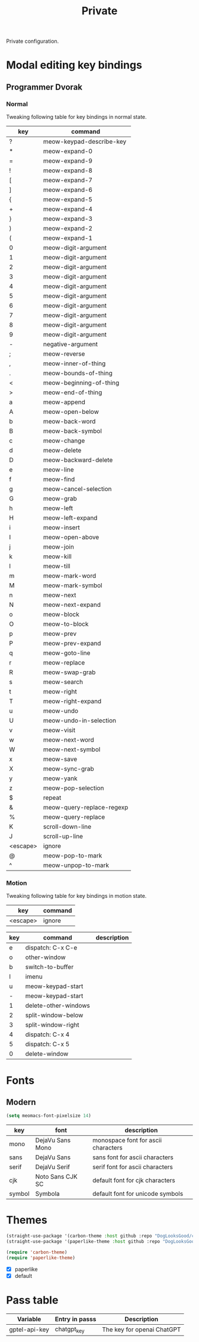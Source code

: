 #+title: Private

Private configuration.

#+begin_src emacs-lisp :exports none
  ;;; -*- lexical-binding: t -*-
#+end_src

* Modal editing key bindings

** Programmer Dvorak

*** Normal
Tweaking following table for key bindings in normal state.

#+TBLNAME: normal-keybindings
| key      | command                   |
|----------+---------------------------|
| ?        | meow-keypad-describe-key  |
| *​        | meow-expand-0             |
| ​=        | meow-expand-9             |
| !​        | meow-expand-8             |
| [        | meow-expand-7             |
| ]        | meow-expand-6             |
| {        | meow-expand-5             |
| +        | meow-expand-4             |
| }        | meow-expand-3             |
| )        | meow-expand-2             |
| (        | meow-expand-1             |
| 0        | meow-digit-argument       |
| 1        | meow-digit-argument       |
| 2        | meow-digit-argument       |
| 3        | meow-digit-argument       |
| 4        | meow-digit-argument       |
| 5        | meow-digit-argument       |
| 6        | meow-digit-argument       |
| 7        | meow-digit-argument       |
| 8        | meow-digit-argument       |
| 9        | meow-digit-argument       |
| -        | negative-argument         |
| ;        | meow-reverse              |
| ,        | meow-inner-of-thing       |
| .        | meow-bounds-of-thing      |
| <        | meow-beginning-of-thing   |
| >        | meow-end-of-thing         |
| a        | meow-append               |
| A        | meow-open-below           |
| b        | meow-back-word            |
| B        | meow-back-symbol          |
| c        | meow-change               |
| d        | meow-delete               |
| D        | meow-backward-delete      |
| e        | meow-line                 |
| f        | meow-find                 |
| g        | meow-cancel-selection     |
| G        | meow-grab                 |
| h        | meow-left                 |
| H        | meow-left-expand          |
| i        | meow-insert               |
| I        | meow-open-above           |
| j        | meow-join                 |
| k        | meow-kill                 |
| l        | meow-till                 |
| m        | meow-mark-word            |
| M        | meow-mark-symbol          |
| n        | meow-next                 |
| N        | meow-next-expand          |
| o        | meow-block                |
| O        | meow-to-block             |
| p        | meow-prev                 |
| P        | meow-prev-expand          |
| q        | meow-goto-line            |
| r        | meow-replace              |
| R        | meow-swap-grab            |
| s        | meow-search               |
| t        | meow-right                |
| T        | meow-right-expand         |
| u        | meow-undo                 |
| U        | meow-undo-in-selection    |
| v        | meow-visit                |
| w        | meow-next-word            |
| W        | meow-next-symbol          |
| x        | meow-save                 |
| X        | meow-sync-grab            |
| y        | meow-yank                 |
| z        | meow-pop-selection        |
| $​        | repeat                    |
| &        | meow-query-replace-regexp |
| %        | meow-query-replace        |
| K        | scroll-down-line          |
| J        | scroll-up-line            |
| <escape> | ignore                    |
| @        | meow-pop-to-mark          |
| ^​        | meow-unpop-to-mark        |

*** Motion

Tweaking following table for key bindings in motion state.

#+TBLNAME: motion-keybindings
| key      | command |
|----------+---------|
| <escape> | ignore  |

#+tblname: leader-keybindings
| key | command                       | description |
|-----+-------------------------------+-------------|
| e   | dispatch: C-x C-e             |             |
| o   | other-window                  |             |
| b   | switch-to-buffer              |             |
| l   | imenu                         |             |
| u   | meow-keypad-start             |             |
| -   | meow-keypad-start             |             |
| 1   | delete-other-windows          |             |
| 2   | split-window-below            |             |
| 3   | split-window-right            |             |
| 4   | dispatch: C-x 4               |             |
| 5   | dispatch: C-x 5               |             |
| 0   | delete-window                 |             |

* Fonts

** Modern

#+begin_src emacs-lisp
  (setq meomacs-font-pixelsize 14)
#+end_src

#+tblname: fonts
| key    | font             | description                         |
|--------+------------------+-------------------------------------|
| mono   | DejaVu Sans Mono | monospace font for ascii characters |
| sans   | DejaVu Sans      | sans font for ascii characters      |
| serif  | DejaVu Serif     | serif font for ascii characters     |
| cjk    | Noto Sans CJK SC | default font for cjk characters     |
| symbol | Symbola          | default font for unicode symbols    |

** COMMENT Pixel

#+begin_src emacs-lisp
  (setq meomacs-font-pixelsize 16)
#+end_src

#+tblname: fonts
| key    | font          | description                         |
|--------+---------------+-------------------------------------|
| mono   | Unifont       | monospace font for ascii characters |
| sans   | Unifont       | sans font for ascii characters      |
| serif  | Unifont       | serif font for ascii characters     |
| cjk    | Unifont       | default font for cjk characters     |
| symbol | Unifont Upper | default font for unicode symbols    |

* Themes

#+begin_src emacs-lisp
  (straight-use-package '(carbon-theme :host github :repo "DogLooksGood/carbon-theme"))
  (straight-use-package '(paperlike-theme :host github :repo "DogLooksGood/paperlike-theme"))

  (require 'carbon-theme)
  (require 'paperlike-theme)
#+end_src

#+name: themes
- [X] paperlike
- [X] default

* Pass table

#+tblname: var-table
| Variable      | Entry in passs | Description                |
|---------------+----------------+----------------------------|
| gptel-api-key | chatgpt_key    | The key for openai ChatGPT |
